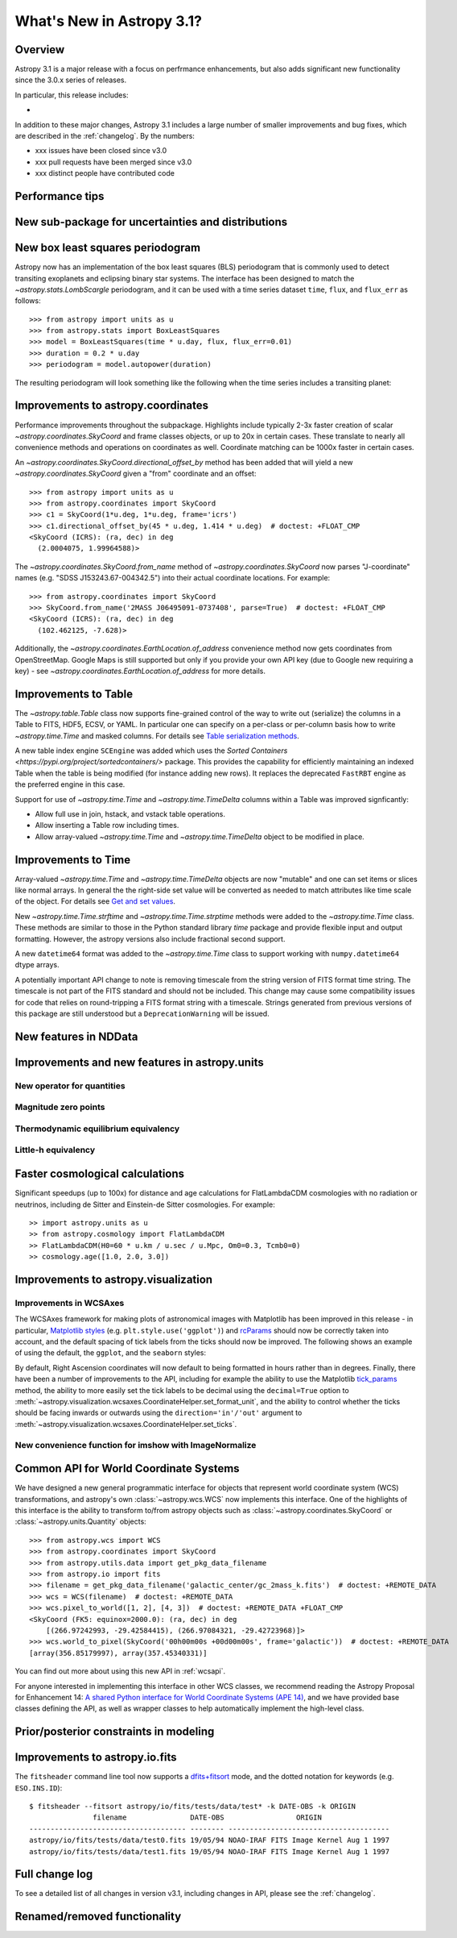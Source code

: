 .. doctest-skip-all

.. _whatsnew-3.1:

**************************
What's New in Astropy 3.1?
**************************

Overview
========

Astropy 3.1 is a major release with a focus on perfrmance enhancements, but also
adds significant new functionality since the 3.0.x series of releases.

In particular, this release includes:

*

In addition to these major changes, Astropy 3.1 includes a large number of
smaller improvements and bug fixes, which are described in the
:ref:`changelog`. By the numbers:

* xxx issues have been closed since v3.0
* xxx pull requests have been merged since v3.0
* xxx distinct people have contributed code


.. _whatsnew-3.1-tips:

Performance tips
================

.. Mention that these exist

.. _whatsnew-3.1-uncertainty:

New sub-package for uncertainties and distributions
===================================================

.. https://github.com/astropy/astropy/pull/6945


.. _whatsnew-3.1-transit-periodogram:

New box least squares periodogram
=================================

.. https://github.com/astropy/astropy/pull/7391

Astropy now has an implementation of the box least squares (BLS) periodogram
that is commonly used to detect transiting exoplanets and eclipsing binary star
systems. The interface has been designed to match the `~astropy.stats.LombScargle`
periodogram, and it can be used with a time series dataset ``time``, ``flux``,
and ``flux_err`` as follows::

  >>> from astropy import units as u
  >>> from astropy.stats import BoxLeastSquares
  >>> model = BoxLeastSquares(time * u.day, flux, flux_err=0.01)
  >>> duration = 0.2 * u.day
  >>> periodogram = model.autopower(duration)

The resulting periodogram will look something like the following when the time
series includes a transiting planet:

.. plot::
   :context: reset
   :align: center
   
    import numpy as np
    import matplotlib.pyplot as plt
    from astropy.stats import BoxLeastSquares

    np.random.seed(42)
    t = np.random.uniform(0, 20, 2000)
    y = np.ones_like(t) - 0.1*((t%3)<0.2) + 0.01*np.random.randn(len(t))
    model = BoxLeastSquares(t, y, dy=0.01)
    periodogram = model.autopower(0.2)

    plt.figure(figsize=(8, 4))
    plt.plot(periodogram.period, periodogram.power, "k")
    plt.xlabel("period [day]")
    plt.ylabel("power")


.. _whatsnew-3.1-coordinates:

Improvements to astropy.coordinates
===================================

Performance improvements throughout the subpackage.  Highlights include
typically 2-3x faster creation of scalar `~astropy.coordinates.SkyCoord` and
frame classes objects, or up to 20x in certain cases.  These translate to
nearly all convenience methods and operations on coordinates as well. Coordinate
matching  can be 1000x faster in certain cases.

An `~astropy.coordinates.SkyCoord.directional_offset_by` method has been added
that will yield a new `~astropy.coordinates.SkyCoord` given a "from" coordinate
and an offset::

  >>> from astropy import units as u
  >>> from astropy.coordinates import SkyCoord
  >>> c1 = SkyCoord(1*u.deg, 1*u.deg, frame='icrs')
  >>> c1.directional_offset_by(45 * u.deg, 1.414 * u.deg)  # doctest: +FLOAT_CMP
  <SkyCoord (ICRS): (ra, dec) in deg
    (2.0004075, 1.99964588)>

The `~astropy.coordinates.SkyCoord.from_name` method of
`~astropy.coordinates.SkyCoord` now parses  "J-coordinate" names (e.g.
"SDSS J153243.67-004342.5") into their actual coordinate locations.  For
example::

  >>> from astropy.coordinates import SkyCoord
  >>> SkyCoord.from_name('2MASS J06495091-0737408', parse=True)  # doctest: +FLOAT_CMP
  <SkyCoord (ICRS): (ra, dec) in deg
    (102.462125, -7.628)>

Additionally, the `~astropy.coordinates.EarthLocation.of_address` convenience
method now gets coordinates from OpenStreetMap. Google Maps is still supported
but only if you provide your own API key (due to Google new requiring a key) -
see `~astropy.coordinates.EarthLocation.of_address` for more details.



.. _whatsnew-3.1-table:

Improvements to Table
=====================

The `~astropy.table.Table` class now supports fine-grained control of the way to
write out (serialize) the columns in a Table to FITS, HDF5, ECSV, or YAML.  In
particular one can specify on a per-class or per-column basis how to write
`~astropy.time.Time` and masked columns.  For details see `Table serialization
methods
<http://docs.astropy.org/en/stable/io/unified.html?highlight=serialize_method#table-serialization-methods>`_.

A new table index engine ``SCEngine`` was added which uses the `Sorted
Containers <https://pypi.org/project/sortedcontainers/>` package.  This provides
the capability for efficiently maintaining an indexed Table when the table is
being modified (for instance adding new rows).  It replaces the deprecated
``FastRBT`` engine as the preferred engine in this case.

Support for use of `~astropy.time.Time` and `~astropy.time.TimeDelta` columns
within a Table was improved signficantly:

- Allow full use in join, hstack, and vstack table operations.
- Allow inserting a Table row including times.
- Allow array-valued `~astropy.time.Time` and `~astropy.time.TimeDelta` object
  to be modified in place.

.. _whatsnew-3.1-time:

Improvements to Time
====================

Array-valued `~astropy.time.Time` and `~astropy.time.TimeDelta` objects are now
"mutable" and one can set items or slices like normal arrays.  In general the
the right-side set value will be converted as needed to match attributes like
time scale of the object.  For details see `Get and set values
<https://astropy.readthedocs.io/en/stable/time/index.html#get-and-set-values>`_.

New `~astropy.time.Time.strftime` and `~astropy.time.Time.strptime` methods were
added to the `~astropy.time.Time` class.  These methods are similar to those in
the Python standard library `time` package and provide flexible input and output
formatting.  However, the astropy versions also include fractional second
support.

A new ``datetime64`` format was added to the `~astropy.time.Time` class to
support working with ``numpy.datetime64`` dtype arrays.

A potentially important API change to note is removing timescale from the string
version of FITS format time string.  The timescale is not part of the FITS
standard and should not be included.  This change may cause some compatibility
issues for code that relies on round-tripping a FITS format string with a
timescale. Strings generated from previous versions of this package are still
understood but a ``DeprecationWarning`` will be issued.

.. _whatsnew-3.1-nddata:

New features in NDData
======================

.. https://github.com/astropy/astropy/pull/6971
.. https://github.com/astropy/astropy/pull/7944


.. _whatsnew-3.1-units:

Improvements and new features in astropy.units
==============================================


.. _whatsnew-3.1-nocopy-unit:

New operator for quantities
---------------------------

.. https://github.com/astropy/astropy/pull/7734


.. _whatsnew-3.1-mag-zero-pt:

Magnitude zero points
---------------------

.. https://github.com/astropy/astropy/pull/7891


.. _whatsnew-3.1-tcmb:

Thermodynamic equilibrium equivalency
-------------------------------------

.. https://github.com/astropy/astropy/pull/7054


.. _whatsnew-3.1-littleh:

Little-h equivalency
--------------------

.. https://github.com/astropy/astropy/pull/7970


.. _whatsnew-3.1-cosmology:

Faster cosmological calculations
================================

Significant speedups (up to 100x) for distance and age calculations
for FlatLambdaCDM cosmologies with no radiation or neutrinos, including
de Sitter and Einstein-de Sitter cosmologies.  For example::

    >> import astropy.units as u
    >> from astropy.cosmology import FlatLambdaCDM
    >> FlatLambdaCDM(H0=60 * u.km / u.sec / u.Mpc, Om0=0.3, Tcmb0=0)
    >> cosmology.age([1.0, 2.0, 3.0])


.. _whatsnew-3.1-visualization:

Improvements to astropy.visualization
=====================================


.. _whatsnew-3.1-wcsaxes:

Improvements in WCSAxes
-----------------------

The WCSAxes framework for making plots of astronomical images with Matplotlib
has been improved in this release - in particular, `Matplotlib styles
<https://matplotlib.org/users/style_sheets.html>`_ (e.g.
``plt.style.use('ggplot')``) and
`rcParams <https://matplotlib.org/users/customizing.html>`_ should now be
correctly taken into account, and the default spacing of tick labels from the
ticks should now be improved. The following shows an example of using the
default, the ``ggplot``, and the ``seaborn`` styles:

.. plot::
   :context: reset
   :align: center

    import matplotlib.pyplot as plt

    from astropy.wcs import WCS
    from astropy.io import fits
    from astropy.utils.data import get_pkg_data_filename

    filename = get_pkg_data_filename('galactic_center/gc_msx_e.fits')

    hdu = fits.open(filename)[0]
    wcs = WCS(hdu.header)

    plt.figure(figsize=(9, 4.5))

    for istyle, style in enumerate([{}, 'ggplot', 'seaborn']):

        plt.style.use(style)

        ax = plt.subplot(1, 3, istyle + 1, projection=wcs)
        ax.imshow(hdu.data, vmin=-2.e-5, vmax=2.e-4, origin='lower')

        if style == {}:
            ax.set_title('Default', size=11)
        else:
            ax.set_title("plt.style.use('{0}')".format(style), size=11)

        ax.set_xlabel('Galactic Longitude')

        if istyle  == 0:
            ax.coords[1].set_axislabel('Galactic Latitude')
        elif istyle == 1:
            ax.coords[1].set_ticklabel_visible(False)
        else:
            ax.coords[1].set_axislabel('Galactic Latitude')
            ax.coords[1].set_ticklabel_position('r')
            ax.coords[1].set_axislabel_position('r')

By default, Right Ascension coordinates will now default to being formatted in
hours rather than in degrees. Finally, there have been a number of
improvements to the API, including for example the ability to use the Matplotlib
`tick_params <https://matplotlib.org/api/_as_gen/matplotlib.axes.Axes.tick_params.html>`_
method, the ability to more easily set the
tick labels to be decimal using the ``decimal=True`` option to
:meth:`~astropy.visualization.wcsaxes.CoordinateHelper.set_format_unit`, and
the ability to control whether the ticks should be facing inwards or outwards using
the ``direction='in'/'out'`` argument to :meth:`~astropy.visualization.wcsaxes.CoordinateHelper.set_ticks`.


.. _whatsnew-3.1-imshow-norm:

New convenience function for imshow with ImageNormalize
-------------------------------------------------------

.. https://github.com/astropy/astropy/pull/7785


.. _whatsnew-3.1-ape14:

Common API for World Coordinate Systems
=======================================

We have designed a new general programmatic interface for objects that represent
world coordinate system (WCS) transformations, and astropy's own
:class:`~astropy.wcs.WCS` now implements this interface. One of the highlights
of this interface is the ability to transform to/from astropy objects such as
:class:`~astropy.coordinates.SkyCoord` or :class:`~astropy.units.Quantity`
objects::

    >>> from astropy.wcs import WCS
    >>> from astropy.coordinates import SkyCoord
    >>> from astropy.utils.data import get_pkg_data_filename
    >>> from astropy.io import fits
    >>> filename = get_pkg_data_filename('galactic_center/gc_2mass_k.fits')  # doctest: +REMOTE_DATA
    >>> wcs = WCS(filename)  # doctest: +REMOTE_DATA
    >>> wcs.pixel_to_world([1, 2], [4, 3])  # doctest: +REMOTE_DATA +FLOAT_CMP
    <SkyCoord (FK5: equinox=2000.0): (ra, dec) in deg
        [(266.97242993, -29.42584415), (266.97084321, -29.42723968)]>
    >>> wcs.world_to_pixel(SkyCoord('00h00m00s +00d00m00s', frame='galactic'))  # doctest: +REMOTE_DATA
    [array(356.85179997), array(357.45340331)]

You can find out more about using this new API in :ref:`wcsapi`.

For anyone interested in implementing this interface in other WCS classes, we
recommend reading the  Astropy Proposal for Enhancement 14: `A shared Python
interface for World Coordinate Systems (APE 14)
<https://doi.org/10.5281/zenodo.1188875>`_, and we have provided base classes
defining the API, as well as wrapper classes to help automatically implement the
high-level class.

.. _whatsnew-3.1-prior-modeling:

Prior/posterior constraints in modeling
=======================================

.. https://github.com/astropy/astropy/pull/7558

Improvements to astropy.io.fits
===============================

The ``fitsheader`` command line tool now supports a `dfits+fitsort
<https://www.eso.org/sci/software/eclipse/eug/eug/node8.html>`_ mode,
and the dotted notation for keywords (e.g. ``ESO.INS.ID``)::

   $ fitsheader --fitsort astropy/io/fits/tests/data/test* -k DATE-OBS -k ORIGIN
                  filename               DATE-OBS                 ORIGIN
   ------------------------------------- -------- --------------------------------------
   astropy/io/fits/tests/data/test0.fits 19/05/94 NOAO-IRAF FITS Image Kernel Aug 1 1997
   astropy/io/fits/tests/data/test1.fits 19/05/94 NOAO-IRAF FITS Image Kernel Aug 1 1997

Full change log
===============

To see a detailed list of all changes in version v3.1, including changes in
API, please see the :ref:`changelog`.


Renamed/removed functionality
=============================
